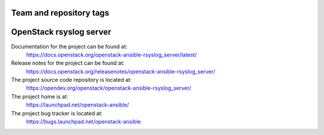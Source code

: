========================
Team and repository tags
========================

.. image:: https://governance.openstack.org/tc/badges/openstack-ansible-rsyslog_server.svg
    :target: https://governance.openstack.org/tc/reference/tags/index.html

.. Change things from this point on

========================
OpenStack rsyslog server
========================

Documentation for the project can be found at:
  https://docs.openstack.org/openstack-ansible-rsyslog_server/latest/

Release notes for the project can be found at:
  https://docs.openstack.org/releasenotes/openstack-ansible-rsyslog_server/

The project source code repository is located at:
  https://opendev.org/openstack/openstack-ansible-rsyslog_server/

The project home is at:
  https://launchpad.net/openstack-ansible/

The project bug tracker is located at:
  https://bugs.launchpad.net/openstack-ansible
